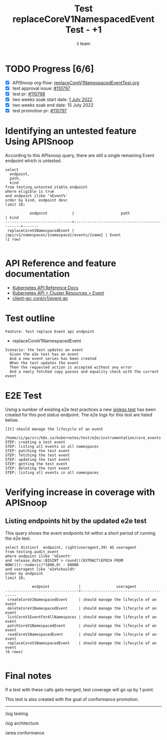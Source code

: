 # -*- ii: apisnoop; -*-
#+TITLE:  Test replaceCoreV1NamespacedEvent Test - +1
#+AUTHOR: ii team
#+TODO: TODO(t) NEXT(n) IN-PROGRESS(i) BLOCKED(b) | DONE(d)
#+OPTIONS: toc:nil tags:nil todo:nil
#+EXPORT_SELECT_TAGS: export
#+PROPERTY: header-args:sql-mode :product postgres

* TODO Progress [6/6]                                                :export:
- [X] APISnoop org-flow: [[https://github.com/apisnoop/ticket-writing/blob/master/replaceCoreV1NamespacedEventTest.org][replaceCoreV1NamespacedEventTest.org]]
- [X] test approval issue: [[https://issues.k8s.io/110797][#110797]]
- [X] test pr: [[https://pr.k8s.io/110798][#110798]]
- [X] two weeks soak start date: [[https://testgrid.k8s.io/sig-release-master-blocking#gce-cos-master-default&width=5&graph-metrics=test-duration-minutes&include-filter-by-regex=should.manage.the.lifecycle.of.an.event][1 July 2022]]
- [X] two weeks soak end date: 15 July 2022
- [X] test promotion pr: [[https://pr.k8s.io/110797][#110797]]

* Identifying an untested feature Using APISnoop                     :export:

According to this APIsnoop query, there are still a single remaining Event endpoint which is untested.

  #+begin_src sql-mode :eval never-export :exports both :session none
  select
    endpoint,
    path,
    kind
  from testing.untested_stable_endpoint
  where eligible is true
  and endpoint ilike '%Event%'
  order by kind, endpoint desc
  limit 10;
  #+end_src

  #+RESULTS:
  #+begin_SRC example
             endpoint           |                     path                     | kind
  ------------------------------+----------------------------------------------+-------
   replaceCoreV1NamespacedEvent | /api/v1/namespaces/{namespace}/events/{name} | Event
  (1 row)

  #+end_SRC

* API Reference and feature documentation                            :export:
- [[https://kubernetes.io/docs/reference/kubernetes-api/][Kubernetes API Reference Docs]]
- [[https://kubernetes.io/docs/reference/kubernetes-api/cluster-resources/event-v1/][Kubernetes API > Cluster Resources > Event]]
- [[https://github.com/kubernetes/client-go/blob/master/kubernetes/typed/core/v1/event.go#L42-L54][client-go: core/v1/event.go]]

* Test outline                                                       :export:

#+begin_src
Feature: Test replace Event api endpoint
#+end_src

- replaceCoreV1NamespacedEvent

#+begin_src
Scenario: the test updates an event
  Given the e2e test has an event
  And a new event series has been created
  When the test updates the event
  Then the requested action is accepted without any error
  And a newly fetched copy passes and equality check with the current event
#+end_src

* E2E Test                                                           :export:

Using a number of existing e2e test practices a new [[https://github.com/ii/kubernetes/blob/create-event-lifecycle-test/test/e2e/instrumentation/core_events.go#L135-L242][ginkgo test]] has been created for this pod status endpoint. The e2e logs for this test are listed below.

#+begin_src
[It] should manage the lifecycle of an event
  /home/ii/go/src/k8s.io/kubernetes/test/e2e/instrumentation/core_events.go:135
STEP: creating a test event
STEP: listing all events in all namespaces
STEP: patching the test event
STEP: fetching the test event
STEP: updating the test event
STEP: getting the test event
STEP: deleting the test event
STEP: listing all events in all namespaces
#+end_src

* Verifying increase in coverage with APISnoop                       :export:
** Listing endpoints hit by the updated e2e test

This query shows the event endpoints hit within a short period of running the e2e test.

#+begin_src sql-mode :eval never-export :exports both :session none
select distinct  endpoint, right(useragent,39) AS useragent
from testing.audit_event
where endpoint ilike '%Event%'
and release_date::BIGINT > round(((EXTRACT(EPOCH FROM NOW()))::numeric)*1000,0) - 60000
and useragent like 'e2e%should%'
order by endpoint
limit 10;
#+end_src

#+RESULTS:
#+begin_SRC example
            endpoint             |                useragent
---------------------------------+-----------------------------------------
 createCoreV1NamespacedEvent     | should manage the lifecycle of an event
 deleteCoreV1NamespacedEvent     | should manage the lifecycle of an event
 listCoreV1EventForAllNamespaces | should manage the lifecycle of an event
 patchCoreV1NamespacedEvent      | should manage the lifecycle of an event
 readCoreV1NamespacedEvent       | should manage the lifecycle of an event
 replaceCoreV1NamespacedEvent    | should manage the lifecycle of an event
(6 rows)

#+end_SRC

* Final notes                                                        :export:

If a test with these calls gets merged, test coverage will go up by 1 point.

This test is also created with the goal of conformance promotion.


-----
/sig testing

/sig architecture

/area conformance
